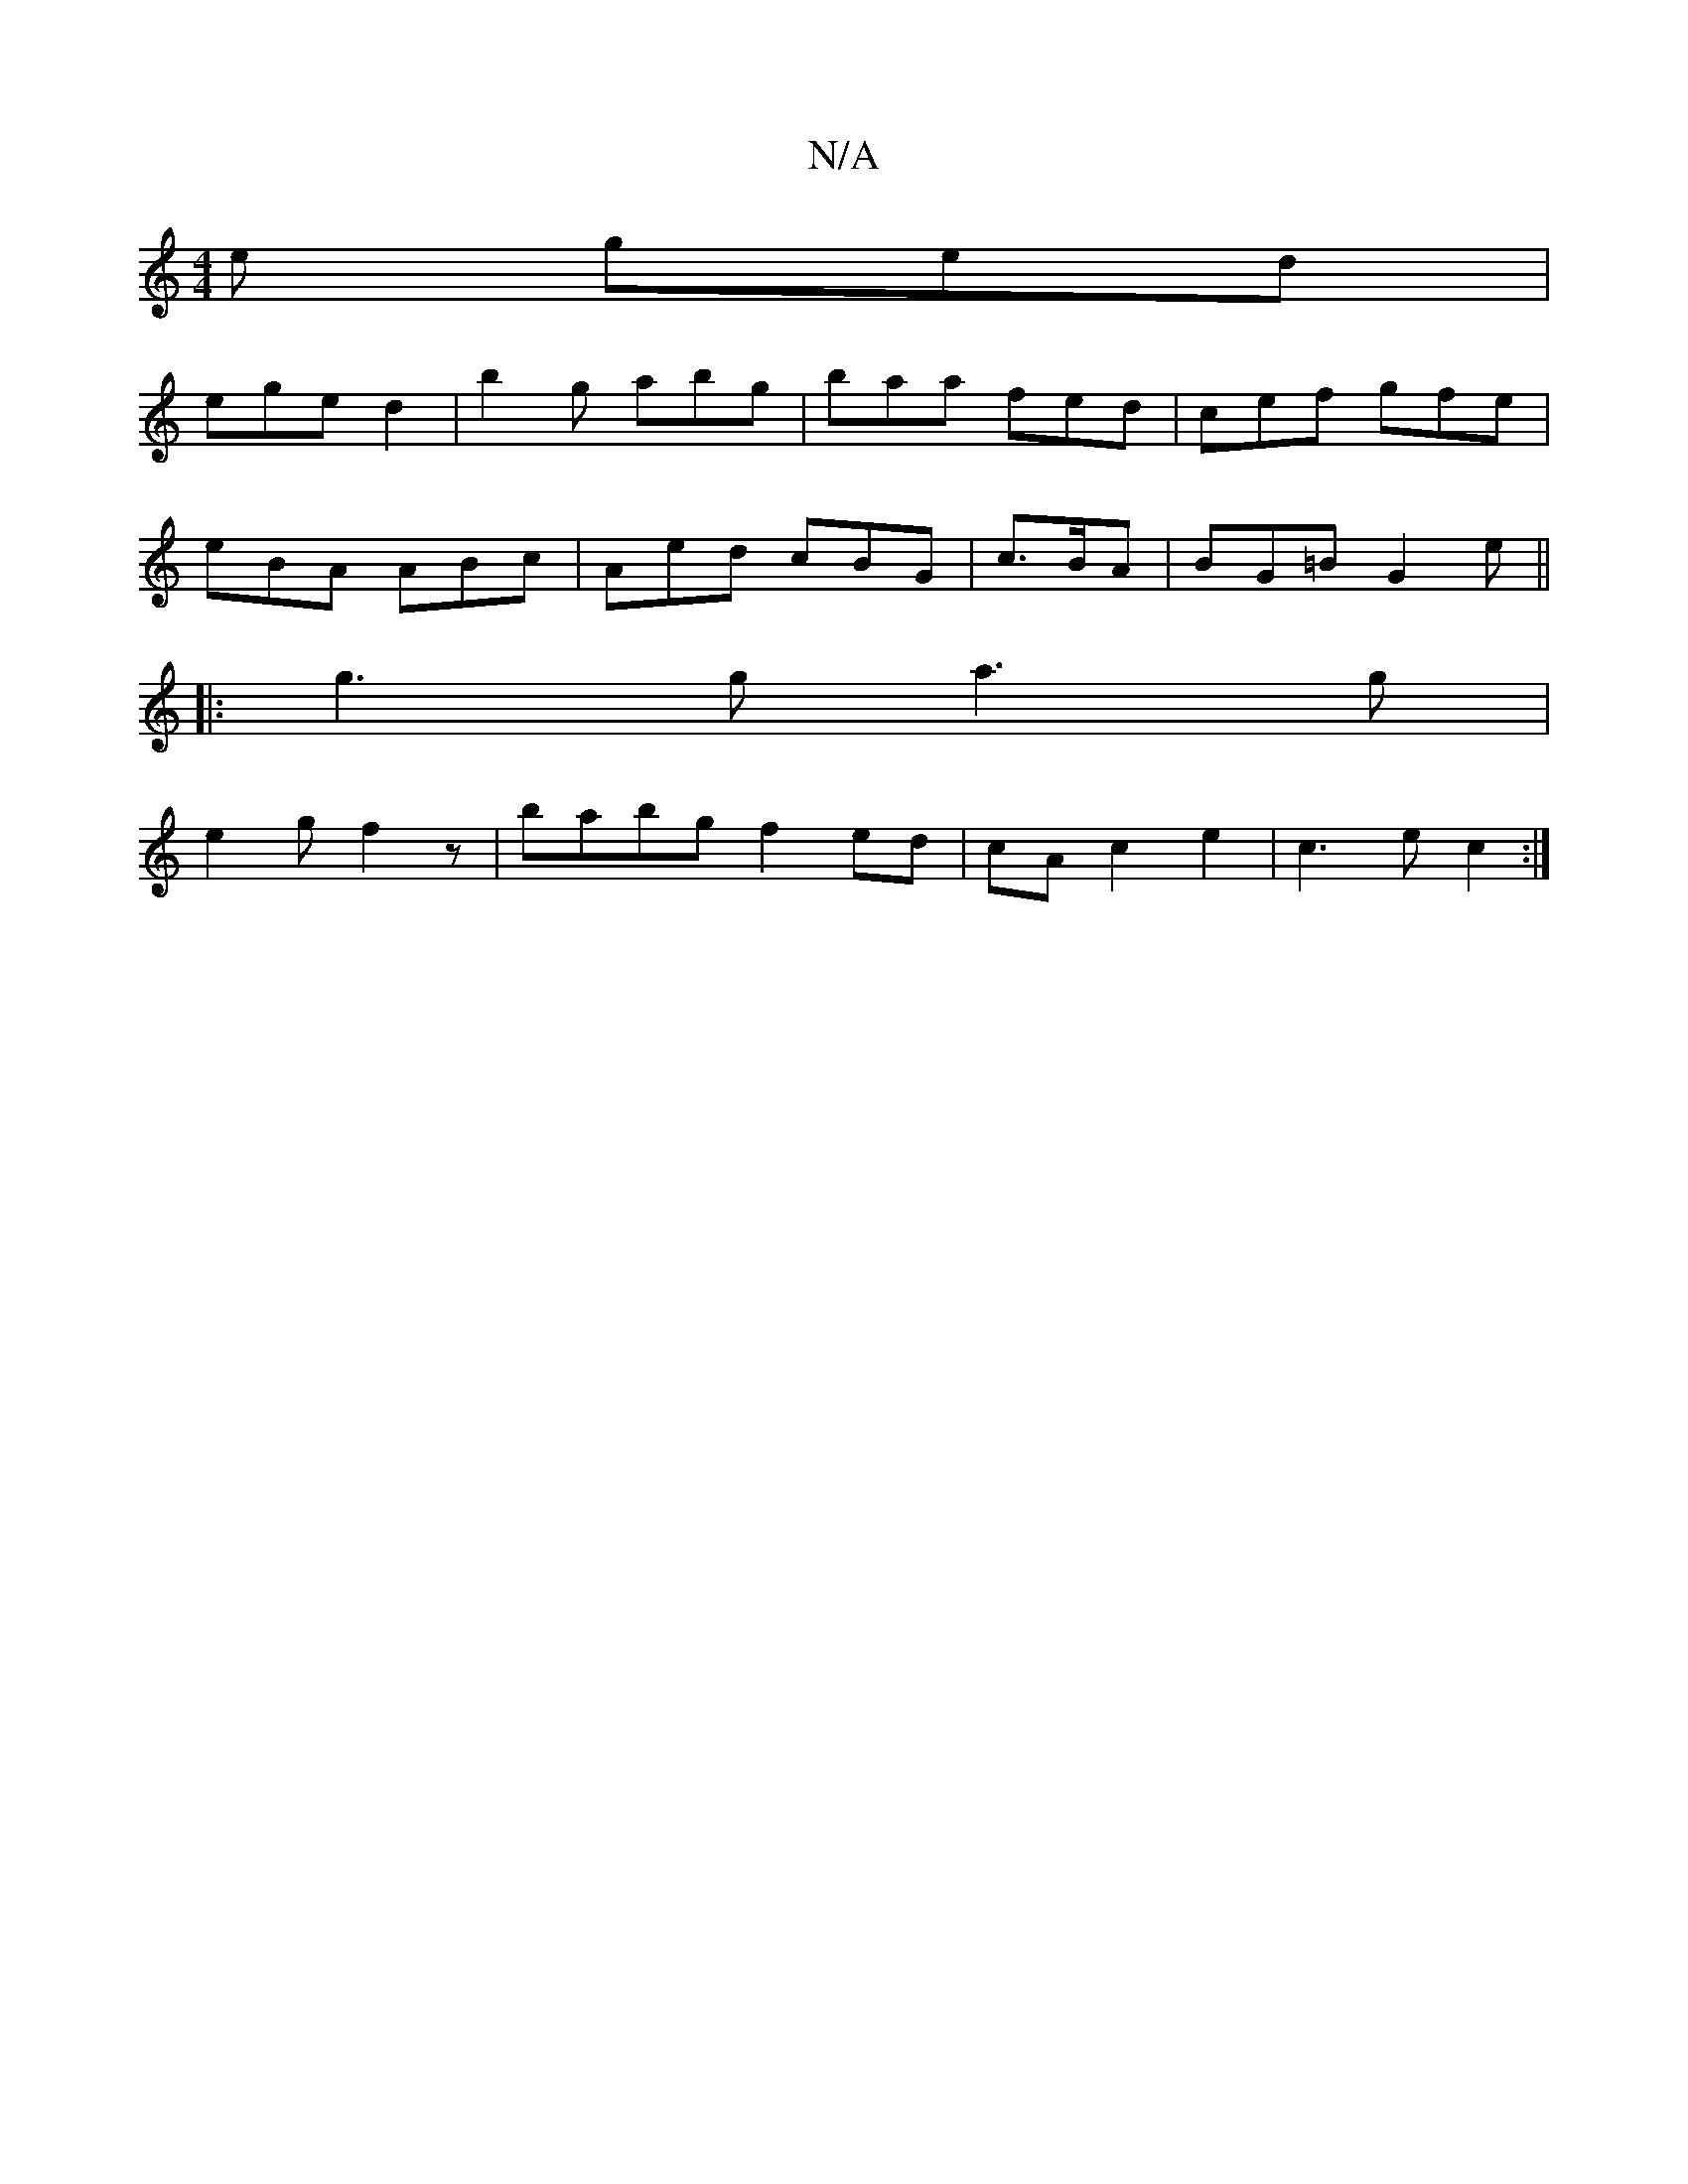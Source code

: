 X:1
T:N/A
M:4/4
R:N/A
K:Cmajor
e ged |
ege d2 | b2 g abg | baa fed | cef gfe |
eBA ABc | Aed cBG | c>BA | BG=B G2e||
|: g3 g a3 g|
e2 g f2 z |babg f2ed|cA c2 e2 | c3 e c2:|

G2|ABAc Bc ec | Bded ABcA |1 B2 (F/4|A/E//A//|]

|: d | E
